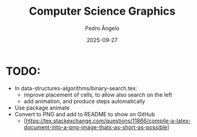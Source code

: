 #+title: Computer Science Graphics
#+author: Pedro Ângelo
#+date: 2025-09-27

* TODO:
- In data-structures-algorithms/binary-search.tex:
  + improve placement of cells, to allow also search on the left
  + add animation, and produce steps automatically
- Use package animate
- Convert to PNG and add to README to show on GitHub
  + [https://tex.stackexchange.com/questions/11866/compile-a-latex-document-into-a-png-image-thats-as-short-as-possible]
